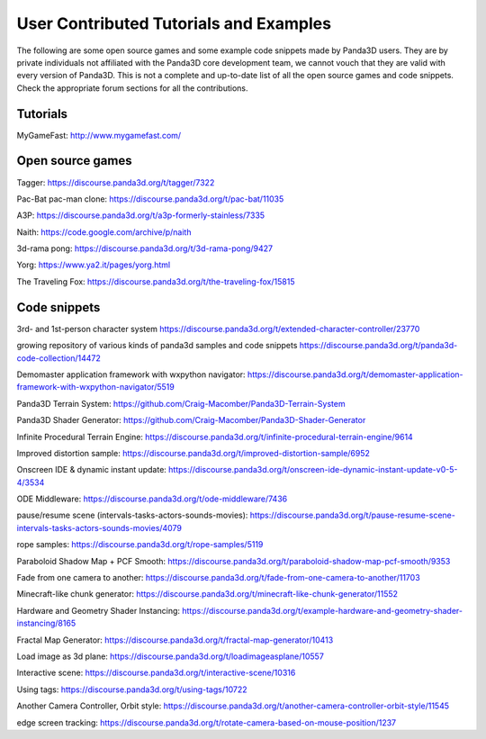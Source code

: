 .. _user-contributed-tutorials-and-examples:

User Contributed Tutorials and Examples
=======================================

The following are some open source games and some example code snippets made
by Panda3D users. They are by private individuals not affiliated with the
Panda3D core development team, we cannot vouch that they are valid with every
version of Panda3D. This is not a complete and up-to-date list of all the open
source games and code snippets. Check the appropriate forum sections for all
the contributions.

Tutorials
---------

MyGameFast: http://www.mygamefast.com/

Open source games
-----------------

Tagger: https://discourse.panda3d.org/t/tagger/7322

Pac-Bat pac-man clone: https://discourse.panda3d.org/t/pac-bat/11035

A3P: https://discourse.panda3d.org/t/a3p-formerly-stainless/7335

Naith: https://code.google.com/archive/p/naith

3d-rama pong: https://discourse.panda3d.org/t/3d-rama-pong/9427

Yorg: https://www.ya2.it/pages/yorg.html

The Traveling Fox: https://discourse.panda3d.org/t/the-traveling-fox/15815

Code snippets
-------------

3rd- and 1st-person character system
https://discourse.panda3d.org/t/extended-character-controller/23770

growing repository of various kinds of panda3d samples and code snippets
https://discourse.panda3d.org/t/panda3d-code-collection/14472

Demomaster application framework with wxpython navigator:
https://discourse.panda3d.org/t/demomaster-application-framework-with-wxpython-navigator/5519

Panda3D Terrain System:
https://github.com/Craig-Macomber/Panda3D-Terrain-System

Panda3D Shader Generator:
https://github.com/Craig-Macomber/Panda3D-Shader-Generator

Infinite Procedural Terrain Engine:
https://discourse.panda3d.org/t/infinite-procedural-terrain-engine/9614

Improved distortion sample:
https://discourse.panda3d.org/t/improved-distortion-sample/6952

Onscreen IDE & dynamic instant update:
https://discourse.panda3d.org/t/onscreen-ide-dynamic-instant-update-v0-5-4/3534

ODE Middleware:
https://discourse.panda3d.org/t/ode-middleware/7436

pause/resume scene (intervals-tasks-actors-sounds-movies):
https://discourse.panda3d.org/t/pause-resume-scene-intervals-tasks-actors-sounds-movies/4079

rope samples:
https://discourse.panda3d.org/t/rope-samples/5119

Paraboloid Shadow Map + PCF Smooth:
https://discourse.panda3d.org/t/paraboloid-shadow-map-pcf-smooth/9353

Fade from one camera to another:
https://discourse.panda3d.org/t/fade-from-one-camera-to-another/11703

Minecraft-like chunk generator:
https://discourse.panda3d.org/t/minecraft-like-chunk-generator/11552

Hardware and Geometry Shader Instancing:
https://discourse.panda3d.org/t/example-hardware-and-geometry-shader-instancing/8165

Fractal Map Generator:
https://discourse.panda3d.org/t/fractal-map-generator/10413

Load image as 3d plane:
https://discourse.panda3d.org/t/loadimageasplane/10557

Interactive scene:
https://discourse.panda3d.org/t/interactive-scene/10316

Using tags:
https://discourse.panda3d.org/t/using-tags/10722

Another Camera Controller, Orbit style:
https://discourse.panda3d.org/t/another-camera-controller-orbit-style/11545

edge screen tracking:
https://discourse.panda3d.org/t/rotate-camera-based-on-mouse-position/1237
